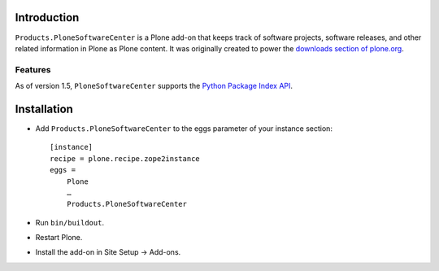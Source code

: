 
Introduction
============

``Products.PloneSoftwareCenter`` is a Plone add-on that keeps track of software projects,
software releases, and other related information in Plone as Plone content.
It was originally created to power the `downloads section of plone.org`_. 

Features
--------

As of version 1.5, ``PloneSoftwareCenter`` supports the `Python Package Index API`_.

.. _`Python Package Index API`: http://peak.telecommunity.com/DevCenter/EasyInstall#package-index-api

.. _`downloads section of plone.org`: http://plone.org/products

Installation
============

* Add ``Products.PloneSoftwareCenter`` to the eggs parameter of your instance section::

    [instance]
    recipe = plone.recipe.zope2instance
    eggs =
        Plone
        …
        Products.PloneSoftwareCenter

* Run ``bin/buildout``.
* Restart Plone.
* Install the add-on in Site Setup -> Add-ons.
